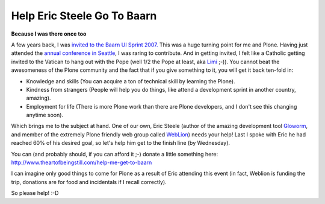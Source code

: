 Help Eric Steele Go To Baarn
============================

.. post:: 2009/01/23
    :category: Plone

**Because I was there once too**

A few years back, I was `invited to the Baarn UI Sprint 2007.`_ This was a huge turning point for me and Plone. Having just attended the `annual conference in Seattle`_, I was raring to contribute. And in getting invited, I felt like a Catholic getting invited to the Vatican to hang out with the Pope (well 1/2 the Pope at least, aka `Limi`_ ;-)). You cannot beat the awesomeness of the Plone community and the fact that if you give something to it, you will get it back ten-fold in:

-  Knowledge and skills (You can acquire a ton of technical skill by learning the Plone).
-  Kindness from strangers (People will help you do things, like attend a development sprint in another country, amazing).
-  Employment for life (There is more Plone work than there are Plone developers, and I don't see this changing anytime soon).

Which brings me to the subject at hand. One of our own, Eric Steele (author of the amazing development tool `Gloworm`_, and member of the extremely Plone friendly web group called `WebLion`_) needs your help!  Last I spoke with Eric he had reached 60% of his desired goal, so let's help him get to the finish line (by Wednesday).

You can (and probably should, if you can afford it ;-) donate a little something here: `http://www.theartofbeingstill.com/help-me-get-to-baarn`_

I can imagine only good things to come for Plone as a result of Eric attending this event (in fact, Weblion is funding the trip, donations are for food and incidentals if I recall correctly).

So please help! :-D

.. _invited to the Baarn UI Sprint 2007.: http://plone.org/events/sprints/past-sprints/baarn-ui-sprint-2007/
.. _annual conference in Seattle: http://plone.org/events/conferences/seattle-2006
.. _Limi: http://limi.net
.. _Gloworm: http://plone.org/products/gloworm/
.. _WebLion: http://weblion.psu.edu/
.. _`http://www.theartofbeingstill.com/help-me-get-to-baarn`: http://www.theartofbeingstill.com/help-me-get-to-baarn
